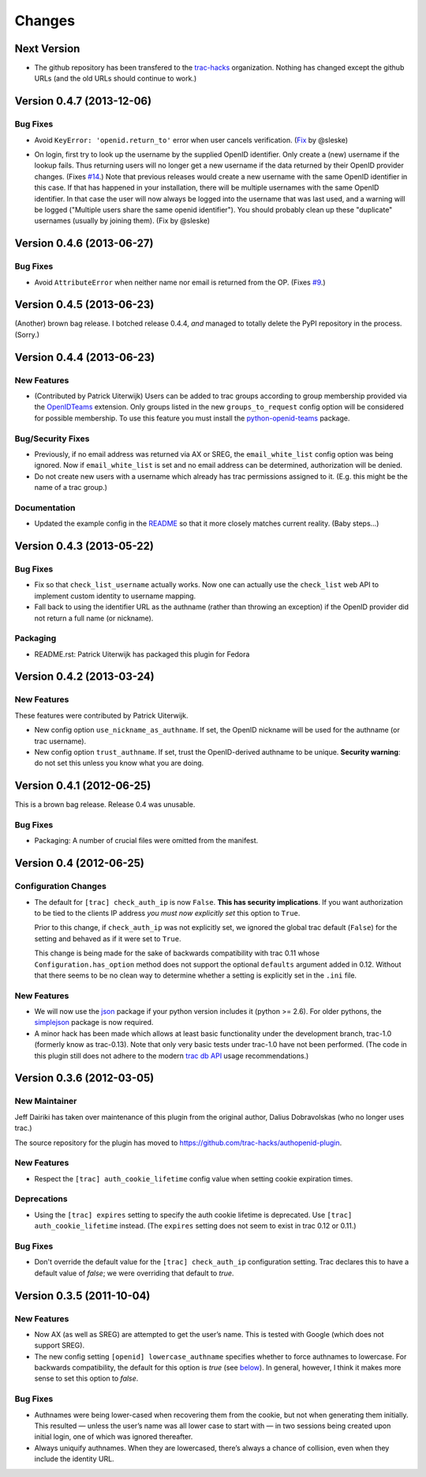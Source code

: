 =======
Changes
=======

Next Version
============

- The github repository has been transfered to the trac-hacks_
  organization.  Nothing has changed except the github URLs (and the
  old URLs should continue to work.)

.. _trac-hacks: https://github.com/trac-hacks


Version 0.4.7 (2013-12-06)
==========================

Bug Fixes
---------

- Avoid ``KeyError: 'openid.return_to'`` error when user cancels verification.
  (Fix__ by @sleske)

__ https://github.com/trac-hacks/authopenid-plugin/pull/16

- On login, first try to look up the username by the supplied OpenID
  identifier. Only create a (new) username if the lookup fails. Thus
  returning users will no longer get a new username if the data returned
  by their OpenID provider changes. (Fixes `#14`_.)
  Note that previous releases would create a new username with the same
  OpenID identifier in this case. If that has happened in your
  installation, there will be multiple usernames with the same OpenID
  identifier. In that case the user will now always be logged into the
  username that was last used, and a warning will be logged ("Multiple
  users share the same openid identifier"). You should probably clean up
  these "duplicate" usernames (usually by joining them). (Fix by @sleske)

.. _#14: https://github.com/trac-hacks/authopenid-plugin/issues/14


Version 0.4.6 (2013-06-27)
==========================

Bug Fixes
---------

- Avoid ``AttributeError`` when neither name nor email is returned from
  the OP. (Fixes `#9`_.)

.. _#9: https://github.com/trac-hacks/authopenid-plugin/issues/9


Version 0.4.5 (2013-06-23)
==========================

(Another) brown bag release.  I botched release 0.4.4, *and* managed to
totally delete the PyPI repository in the process.  (Sorry.)

Version 0.4.4 (2013-06-23)
==========================

New Features
------------

- (Contributed by Patrick Uiterwijk) Users can be added to trac groups
  according to group membership provided via the OpenIDTeams_
  extension.  Only groups listed in the new ``groups_to_request``
  config option will be considered for possible membership.  To use
  this feature you must install the python-openid-teams_ package.

.. _OpenIDTeams: https://dev.launchpad.net/OpenIDTeams
.. _python-openid-teams: https://pypi.python.org/pypi/python-openid-teams

Bug/Security Fixes
------------------

- Previously, if no email address was returned via AX or SREG, the
  ``email_white_list`` config option was being ignored.  Now if
  ``email_white_list`` is set and no email address can be determined,
  authorization will be denied.

- Do not create new users with a username which already has trac permissions
  assigned to it.  (E.g. this might be the name of a trac group.)

Documentation
-------------

- Updated the example config in the README__ so that it more closely
  matches current reality.  (Baby steps...)

__ https://github.com/trac-hacks/authopenid-plugin#options

Version 0.4.3 (2013-05-22)
==========================

Bug Fixes
---------

- Fix so that ``check_list_username`` actually works.  Now one can
  actually use the ``check_list`` web API to implement custom identity
  to username mapping.

- Fall back to using the identifier URL as the authname (rather than
  throwing an exception) if the OpenID provider did not return a full
  name (or nickname).

Packaging
---------

- README.rst: Patrick Uiterwijk has packaged this plugin for Fedora


Version 0.4.2 (2013-03-24)
==========================

New Features
------------

These features were contributed by Patrick Uiterwijk.

- New config option ``use_nickname_as_authname``.  If set, the OpenID
  nickname will be used for the authname (or trac username).

- New config option ``trust_authname``.  If set, trust the
  OpenID-derived authname to be unique.  **Security warning**: do not
  set this unless you know what you are doing.


Version 0.4.1 (2012-06-25)
==========================

This is a brown bag release.  Release 0.4 was unusable.

Bug Fixes
---------

- Packaging: A number of crucial files were omitted from the manifest.

Version 0.4 (2012-06-25)
========================

Configuration Changes
---------------------

- The default for ``[trac] check_auth_ip`` is now ``False``.  **This
  has security implications**.  If you want authorization to be tied
  to the clients IP address *you must now explicitly set* this option
  to ``True``.

  Prior to this change, if ``check_auth_ip`` was not explicitly set, we
  ignored the global trac default (``False``) for the setting and behaved
  as if it were set to ``True``.

  This change is being made for the sake of backwards compatibility
  with trac 0.11 whose ``Configuration.has_option`` method does not
  support the optional ``defaults`` argument added in 0.12.  Without
  that there seems to be no clean way to determine whether a setting
  is explicitly set in the ``.ini`` file.


New Features
------------

- We will now use the json_ package if your python version includes it
  (python >= 2.6).   For older pythons, the simplejson_ package is now
  required.


- A minor hack has been made which allows at least basic functionality
  under the development branch, trac-1.0 (formerly know as trac-0.13).
  Note that only very basic tests under trac-1.0 have not been
  performed.  (The code in this plugin still does not adhere to
  the modern `trac db API`_ usage recommendations.)

.. _json: http://docs.python.org/library/json.html
.. _simplejson: https://github.com/simplejson/simplejson
.. _trac db API: http://trac.edgewall.org/wiki/TracDev/DatabaseApi

Version 0.3.6 (2012-03-05)
==========================

New Maintainer
--------------

Jeff Dairiki has taken over maintenance of this plugin from
the original author, Dalius Dobravolskas (who no longer uses trac.)

The source repository for the plugin has moved to
https://github.com/trac-hacks/authopenid-plugin.

New Features
------------

- Respect the ``[trac] auth_cookie_lifetime`` config value when
  setting cookie expiration times.

Deprecations
------------

- Using the ``[trac] expires`` setting to specify the auth cookie lifetime
  is deprecated.  Use ``[trac] auth_cookie_lifetime`` instead.
  (The ``expires`` setting does not seem to exist in trac 0.12 or 0.11.)

Bug Fixes
---------

- Don't override the default value for the ``[trac] check_auth_ip``
  configuration setting.   Trac declares this to have a default value
  of *false*; we were overriding that default to *true*.

Version 0.3.5 (2011-10-04)
==========================


New Features
------------

- Now AX (as well as SREG) are attempted to get the user’s name.
  This is tested with Google (which does not support SREG).

- The new config setting ``[openid] lowercase_authname``
  specifies whether to force authnames to lowercase.
  For backwards compatibility, the default for this option is
  *true* (see below__).  In general, however, I think it makes
  more sense to set this option to *false*.

__ `authnames were being lower-cased`_


Bug Fixes
---------

- _`Authnames were being lower-cased` when recovering them from the cookie,
  but not when generating them initially.  This resulted — unless the
  user’s name was all lower case to start with — in two sessions being
  created upon initial login, one of which was ignored thereafter.

- Always uniquify authnames.  When they are lowercased, there’s always a
  chance of collision, even when they include the identity URL.
